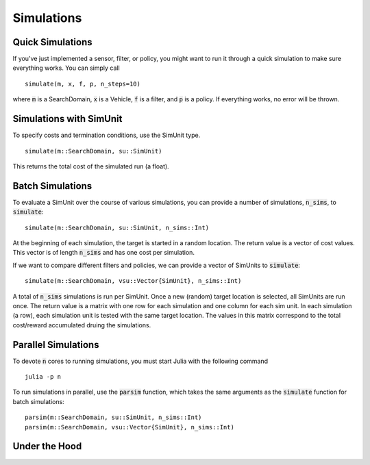 ===============
Simulations
===============

Quick Simulations
=====================
If you've just implemented a sensor, filter, or policy, you might want to run it through a quick simulation to make sure everything works.
You can simply call

::

    simulate(m, x, f, p, n_steps=10)

where :code:`m` is a SearchDomain, :code:`x` is a Vehicle, :code:`f` is a filter, and :code:`p` is a policy.
If everything works, no error will be thrown.

Simulations with SimUnit
===========================
To specify costs and termination conditions, use the SimUnit type.

::
    
    simulate(m::SearchDomain, su::SimUnit)

This returns the total cost of the simulated run (a float).


Batch Simulations
=======================

To evaluate a SimUnit over the course of various simulations, you can provide a number of simulations, :code:`n_sims`, to :code:`simulate`:

::

    simulate(m::SearchDomain, su::SimUnit, n_sims::Int)

At the beginning of each simulation, the target is started in a random location.
The return value is a vector of cost values.
This vector is of length :code:`n_sims` and has one cost per simulation.

If we want to compare different filters and policies, we can provide a vector of SimUnits to :code:`simulate`:

::

    simulate(m::SearchDomain, vsu::Vector{SimUnit}, n_sims::Int)

A total of :code:`n_sims` simulations is run per SimUnit.
Once a new (random) target location is selected, all SimUnits are run once.
The return value is a matrix with one row for each simulation and one column for each sim unit. In each simulation (a row), each simulation unit is tested with the same target location. The values in this matrix correspond to the total cost/reward accumulated druing the simulations.


Parallel Simulations
=========================
To devote :code:`n` cores to running simulations, you must start Julia with the following command
::
    
    julia -p n

To run simulations in parallel, use the :code:`parsim` function, which takes the same arguments as the :code:`simulate` function for batch simulations:
::
    
    parsim(m::SearchDomain, su::SimUnit, n_sims::Int)
    parsim(m::SearchDomain, vsu::Vector{SimUnit}, n_sims::Int)


Under the Hood
=================


